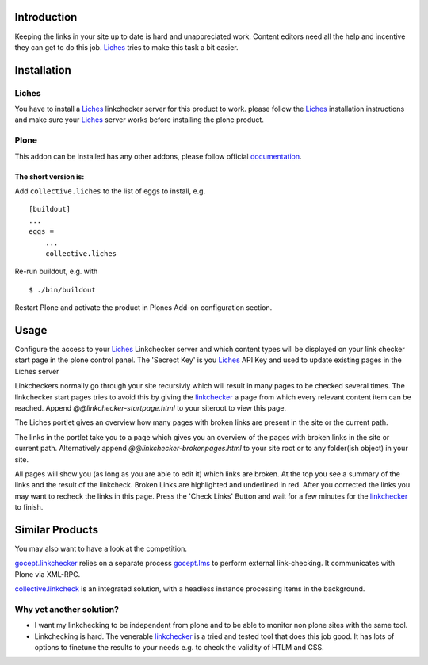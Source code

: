 Introduction
============
Keeping the links in your site up to date is hard and unappreciated work.
Content editors need all the help and incentive they can get to do
this job. Liches_ tries to make this task a bit easier.


Installation
============

Liches
-------

You have to install a Liches_ linkchecker server for this product to work.
please follow the Liches_ installation instructions and make sure your
Liches_ server works before installing the plone product.


Plone
------

This addon can be installed has any other addons, please follow official
documentation_.

.. _documentation: http://plone.org/documentation/kb/installing-add-ons-quick-how-to

The short version is:
++++++++++++++++++++++

Add ``collective.liches`` to the list of eggs to install, e.g.

::

    [buildout]
    ...
    eggs =
        ...
        collective.liches

Re-run buildout, e.g. with

::

    $ ./bin/buildout

Restart Plone and activate the product in Plones Add-on configuration
section.


Usage
======

Configure the access to your Liches_ Linkchecker server and which content
types will be displayed on your link checker start page in the plone
control panel. The 'Secrect Key' is you Liches_ API Key and used to
update existing pages in the Liches server

.. image:: https://raw.github.com/collective/collective.liches/master/docs/liches-settings.png


Linkcheckers normally go through your site recursivly which
will result in many pages to be checked several times. The
linkchecker start pages tries to avoid this by giving the
linkchecker_ a page from which every relevant content item can be reached.
Append `@@linkchecker-startpage.html` to your siteroot to view this page.

.. image:: https://raw.github.com/collective/collective.liches/master/docs/linkchecker-startpage.png

The Liches portlet gives an overview how many pages with broken links
are present in the site or the current path.

.. image:: https://raw.github.com/collective/collective.liches/master/docs/liches-portlet.png

The links in the portlet take you to a page which gives you an overview
of the pages with broken links in the site or current path. Alternatively
append `@@linkchecker-brokenpages.html` to your site root or to any
folder(ish object) in your site.

.. image:: https://raw.github.com/collective/collective.liches/master/docs/broken-pages-in-site.png

All pages will show you (as long as you are able to edit it) which links
are broken. At the top you see a summary of the links and the result
of the linkcheck. Broken Links are highlighted and underlined in red.
After you corrected the links you may want to recheck the links in this
page. Press the 'Check Links' Button and wait for a few minutes for the
linkchecker_ to finish.

.. image:: https://raw.github.com/collective/collective.liches/master/docs/broken-links-in-page.png

Similar Products
================

You may also want to have a look at the competition.

gocept.linkchecker_  relies on a separate process gocept.lms_ to perform
external link-checking. It communicates with Plone via XML-RPC.

collective.linkcheck_ is an integrated solution, with a headless instance
processing items in the background.

Why yet another solution?
-------------------------

- I want my linkchecking to be independent from plone and to be
  able to monitor non plone sites with the same tool.
- Linkchecking is hard. The venerable linkchecker_ is a tried and tested
  tool that does this job good. It has lots of options to finetune the results
  to your needs e.g. to check the validity of HTLM and CSS.

.. _linkchecker: http://wummel.github.io/linkchecker/
.. _Liches: https://github.com/cleder/liches
.. _gocept.lms: https://pypi.python.org/pypi/gocept.lms/
.. _gocept.linkchecker: https://pypi.python.org/pypi/gocept.linkchecker/
.. _collective.linkcheck: https://pypi.python.org/pypi/collective.linkcheck/
